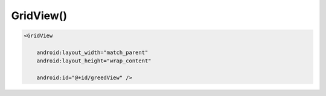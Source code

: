 .. title:: android.widget.GridView

.. meta::
    :description:
        Справочная информация по android классу android.widget.GridView.
    :keywords:
        android widget GridView

.. py:currentmodule:: android.widget

GridView()
==========

.. code-block:: xml

    <GridView

        android:layout_width="match_parent"
        android:layout_height="wrap_content"

        android:id="@+id/greedView" />

.. py:class:: android.widget.GridView()

    Выводит элементы в виде сетки

    .. code-block:: java

        GridView gridView = (GridView) findViewById(R.id.gridView);


    .. py:attribute:: AUTO_FIT

        Константа, определяет количество столбцов


    .. py:attribute:: NO_STRETCH
    .. py:attribute:: STRETCH_COLUMN_WIDTH
    .. py:attribute:: STRETCH_SPACING
    .. py:attribute:: STRETCH_SPACING_UNIFORM


    .. py:method:: setColumnWidth(inw width)

        Задает ширину столбцов


    .. py:method:: setHorizontalSpacing(int space)

        Задает горизонтальный отступ между колоннами


    .. py:method:: setNumColumns(int numColumns)

        Задает количество столбцов

        .. code-block:: java

            gridView.setNumColumns(3);
            gridView.setNumColumns(GridView.AUTO_FIT);


    .. py:method:: setVerticalSpacing(int space)

        Задает вертикальный отступ между строками


    .. py:method:: setStretchMode(mode)

        Задает вертикальный отступ между строками

        * mode

            * NO_STRETCH - свободное пространство не используется
            * STRETCH_COLUMN_WIDTH – свободное пространство используется столбцами, это режим по умолчанию
            * STRETCH_SPACING – свободное пространство равномерно распределяется между столбцами
            * STRETCH_SPACING_UNIFORM – свободное пространство равномерно распределяется не только между столбцами, но и справа и слева
